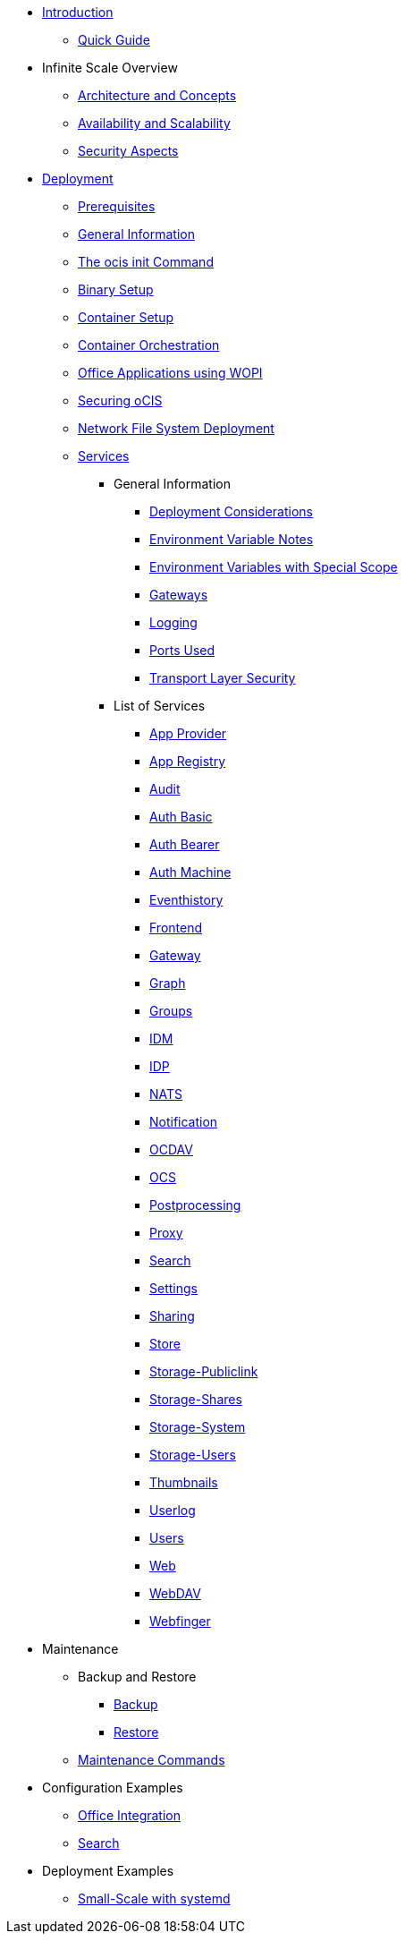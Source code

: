 * xref:index.adoc[Introduction]
** xref:quickguide/quickguide.adoc[Quick Guide]
* Infinite Scale Overview
** xref:architecture/architecture.adoc[Architecture and Concepts]
** xref:availability_scaling/availability_scaling.adoc[Availability and Scalability]
** xref:security/security.adoc[Security Aspects]
* xref:deployment/index.adoc[Deployment]
** xref:prerequisites/prerequisites.adoc[Prerequisites]
** xref:deployment/general/general-info.adoc[General Information]
** xref:deployment/general/ocis-init.adoc[The ocis init Command]
** xref:deployment/binary/binary-setup.adoc[Binary Setup]
** xref:deployment/container/container-setup.adoc[Container Setup]
** xref:deployment/container/orchestration/orchestration.adoc[Container Orchestration]
** xref:deployment/wopi/wopi.adoc[Office Applications using WOPI]
** xref:deployment/security/security.adoc[Securing oCIS]
** xref:deployment/nfs/nfs.adoc[Network File System Deployment]
** xref:deployment/services/services.adoc[Services]
*** General Information
**** xref:deployment/services/deployment-considerations.adoc[Deployment Considerations]
**** xref:deployment/services/env-var-note.adoc[Environment Variable Notes]
**** xref:deployment/services/env-vars-special-scope.adoc[Environment Variables with Special Scope]
**** xref:deployment/services/gateways.adoc[Gateways]
**** xref:deployment/services/logging.adoc[Logging]
**** xref:deployment/services/ports-used.adoc[Ports Used]
**** xref:deployment/services/tls.adoc[Transport Layer Security]
*** List of Services
**** xref:deployment/services/s-list/app-provider.adoc[App Provider]
**** xref:deployment/services/s-list/app-registry.adoc[App Registry]
**** xref:deployment/services/s-list/audit.adoc[Audit]
**** xref:deployment/services/s-list/auth-basic.adoc[Auth Basic]
**** xref:deployment/services/s-list/auth-bearer.adoc[Auth Bearer]
**** xref:deployment/services/s-list/auth-machine.adoc[Auth Machine]
**** xref:deployment/services/s-list/eventhistory.adoc[Eventhistory]
**** xref:deployment/services/s-list/frontend.adoc[Frontend]
**** xref:deployment/services/s-list/gateway.adoc[Gateway]
**** xref:deployment/services/s-list/graph.adoc[Graph]
**** xref:deployment/services/s-list/groups.adoc[Groups]
**** xref:deployment/services/s-list/idm.adoc[IDM]
**** xref:deployment/services/s-list/idp.adoc[IDP]
**** xref:deployment/services/s-list/nats.adoc[NATS]
**** xref:deployment/services/s-list/notifications.adoc[Notification]
**** xref:deployment/services/s-list/ocdav.adoc[OCDAV]
**** xref:deployment/services/s-list/ocs.adoc[OCS]
**** xref:deployment/services/s-list/postprocessing.adoc[Postprocessing]
**** xref:deployment/services/s-list/proxy.adoc[Proxy]
**** xref:deployment/services/s-list/search.adoc[Search]
**** xref:deployment/services/s-list/settings.adoc[Settings]
**** xref:deployment/services/s-list/sharing.adoc[Sharing]
**** xref:deployment/services/s-list/store.adoc[Store]
**** xref:deployment/services/s-list/storage-publiclink.adoc[Storage-Publiclink]
**** xref:deployment/services/s-list/storage-shares.adoc[Storage-Shares]
**** xref:deployment/services/s-list/storage-system.adoc[Storage-System]
**** xref:deployment/services/s-list/storage-users.adoc[Storage-Users]
**** xref:deployment/services/s-list/thumbnails.adoc[Thumbnails]
**** xref:deployment/services/s-list/userlog.adoc[Userlog]
**** xref:deployment/services/s-list/users.adoc[Users]
**** xref:deployment/services/s-list/web.adoc[Web]
**** xref:deployment/services/s-list/webdav.adoc[WebDAV]
**** xref:deployment/services/s-list/webfinger.adoc[Webfinger]
* Maintenance
** Backup and Restore
*** xref:maintenance/b-r/backup.adoc[Backup]
*** xref:maintenance/b-r/restore.adoc[Restore]
** xref:maintenance/commands/commands.adoc[Maintenance Commands]
* Configuration Examples
** xref:conf-examples/office/office-integration.adoc[Office Integration]
** xref:conf-examples/search/configure-search.adoc[Search]
* Deployment Examples
** xref:depl-examples/small-scale.adoc[Small-Scale with systemd]

////
* Migration
** xref:migration/index.adoc[Migrating from ownCloud 10 to ownCloud Infinite Scale]
////
